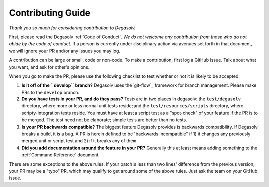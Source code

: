 Contributing Guide
==================

*Thank you so much for considering contribution to Degasolv!*

First, please read the Degasolv :ref:`Code of Conduct`. *We do not welcome any
contribution from those who do not abide by the code of conduct.* If a person
is currently under disciplinary action via avenues set forth in that document,
we will ignore your PR and/or any issues you may log.

A contribution can be large or small, code or non-code. To make a contribution,
first log a GitHub issue. Talk about what you want, and ask for other's
opinions.

When you go to make the PR, please use the following checklist to test whether
or not it is likely to be accepted:

1. **Is it off of the ``develop`` branch?** Degasolv uses the `git-flow`_
   framework for branch management. Please make PRs to the ``develop`` branch.
2. **Do you have tests in your PR, and do they pass?** Tests are in two places
   in degasolv: the ``test/degasolv`` directory, where more or less normal unit
   tests reside; and the ``test/resources/scripts`` directory, where
   scripty-integration tests reside. You must have at least a script test as
   a "spot-check" of your feature if the PR is to be merged. The test need not
   be elaborate; simple tests are better than no tests.
3. **Is your PR backwards compatible?** The biggest feature Degasolv provides
   is backwards compatibility. If Degasolv breaks a build, it is a bug. A PR is
   herein defined to be "backwards incompatible" if 1) it changes any previously
   merged unit or script test and 2) if it breaks any of them.
4. **Did you add documentation around the feature in your PR?** Generally this
   at least means adding something to the :ref:`Command Reference` document.

There are some exceptions to the above rules. If your patch is less than
two lines' difference from the previous version, your PR may be a "typo" PR,
which may qualify to get around some of the above rules. Just ask the team
on your GitHub issue.
